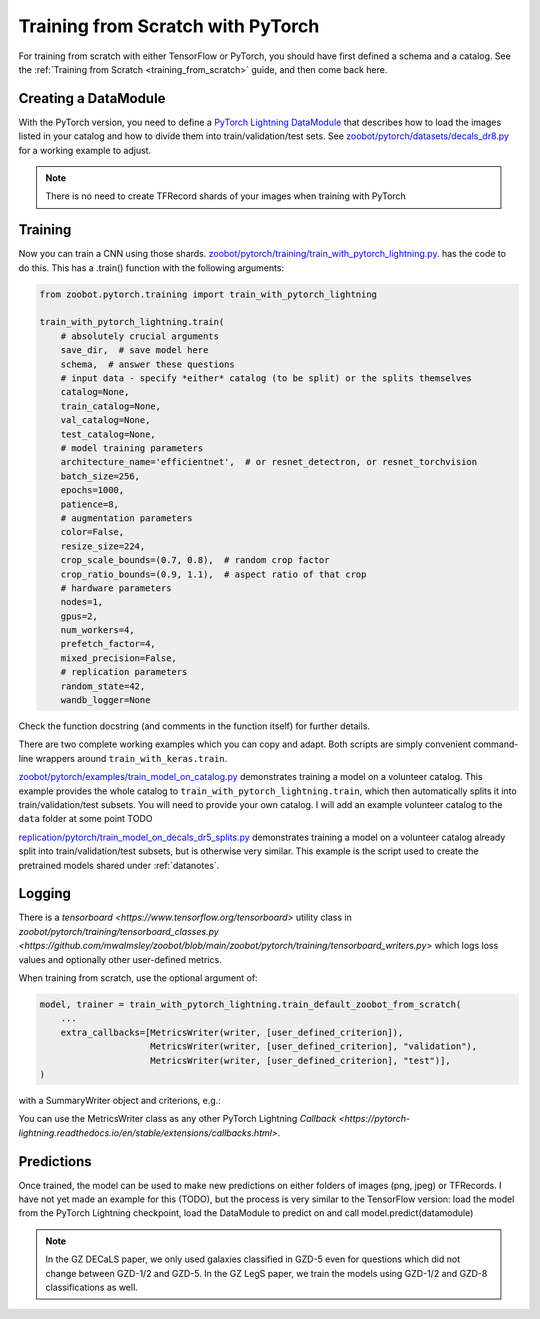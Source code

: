 .. _training_with_pytorch:

Training from Scratch with PyTorch
=========================================

For training from scratch with either TensorFlow or PyTorch, you should have first defined a schema and a catalog. See the :ref:`Training from Scratch <training_from_scratch>` guide, and then come back here.

Creating a DataModule
----------------------

With the PyTorch version, you need to define a `PyTorch Lightning DataModule <https://pytorch-lightning.readthedocs.io/en/stable/extensions/datamodules.html>`_ that describes how to load the images listed in your catalog and how to divide them into train/validation/test sets. 
See `zoobot/pytorch/datasets/decals_dr8.py <https://github.com/mwalmsley/zoobot/blob/main/zoobot/pytorch/datasets/decals_dr8.py>`_ for a working example to adjust. 

.. note:: 

    There is no need to create TFRecord shards of your images when training with PyTorch

Training
---------

Now you can train a CNN using those shards. `zoobot/pytorch/training/train_with_pytorch_lightning.py <https://github.com/mwalmsley/zoobot/blob/main/zoobot/pytorch/training/train_with_pytorch_lightning.py>`__. has the code to do this. 
This has a .train() function with the following arguments:

.. code-block:: python

    from zoobot.pytorch.training import train_with_pytorch_lightning

    train_with_pytorch_lightning.train(
        # absolutely crucial arguments
        save_dir,  # save model here
        schema,  # answer these questions
        # input data - specify *either* catalog (to be split) or the splits themselves
        catalog=None,
        train_catalog=None,
        val_catalog=None,
        test_catalog=None,
        # model training parameters
        architecture_name='efficientnet',  # or resnet_detectron, or resnet_torchvision
        batch_size=256,
        epochs=1000,
        patience=8,
        # augmentation parameters
        color=False,
        resize_size=224,
        crop_scale_bounds=(0.7, 0.8),  # random crop factor
        crop_ratio_bounds=(0.9, 1.1),  # aspect ratio of that crop
        # hardware parameters
        nodes=1,
        gpus=2,
        num_workers=4,
        prefetch_factor=4,
        mixed_precision=False,
        # replication parameters
        random_state=42,
        wandb_logger=None

Check the function docstring (and comments in the function itself) for further details.

There are two complete working examples which you can copy and adapt. Both scripts are simply convenient command-line wrappers around ``train_with_keras.train``.

`zoobot/pytorch/examples/train_model_on_catalog.py <https://github.com/mwalmsley/zoobot/blob/main/zoobot/pytorch/examples/train_model_on_catalog.py>`__ demonstrates training a model on a volunteer catalog. 
This example provides the whole catalog to ``train_with_pytorch_lightning.train``, which then automatically splits it into train/validation/test subsets.
You will need to provide your own catalog. I will add an example volunteer catalog to the ``data`` folder at some point TODO

`replication/pytorch/train_model_on_decals_dr5_splits.py <https://github.com/mwalmsley/zoobot/blob/main/zoobot/tensorflow/examples/train_model.py>`__
demonstrates training a model on a volunteer catalog already split into train/validation/test subsets, but is otherwise very similar.
This example is the script used to create the pretrained models shared under :ref:`datanotes`.


Logging
------------

There is a `tensorboard <https://www.tensorflow.org/tensorboard>` utility class in `zoobot/pytorch/training/tensorboard_classes.py <https://github.com/mwalmsley/zoobot/blob/main/zoobot/pytorch/training/tensorboard_writers.py>`
which logs loss values and optionally other user-defined metrics.

When training from scratch, use the optional argument of:

.. code-block:: python

    model, trainer = train_with_pytorch_lightning.train_default_zoobot_from_scratch(
        ...
        extra_callbacks=[MetricsWriter(writer, [user_defined_criterion]),
                         MetricsWriter(writer, [user_defined_criterion], "validation"),
                         MetricsWriter(writer, [user_defined_criterion], "test")],
    )

with a SummaryWriter object and criterions, e.g.:

.. code-block:: python
    def mock_criterion(prediction: Tensor,
                       ground_truth: Tensor) -> float:
        return ... # Return a value here

You can use the MetricsWriter class as any other PyTorch Lightning `Callback <https://pytorch-lightning.readthedocs.io/en/stable/extensions/callbacks.html>`.

Predictions
------------

Once trained, the model can be used to make new predictions on either folders of images (png, jpeg) or TFRecords. 
I have not yet made an example for this (TODO), but the process is very similar to the TensorFlow version:
load the model from the PyTorch Lightning checkpoint, load the DataModule to predict on and call model.predict(datamodule)

.. note::

    In the GZ DECaLS paper, we only used galaxies classified in GZD-5 even for questions which did not change between GZD-1/2 and GZD-5.
    In the GZ LegS paper, we train the models using GZD-1/2 and GZD-8 classifications as well.
